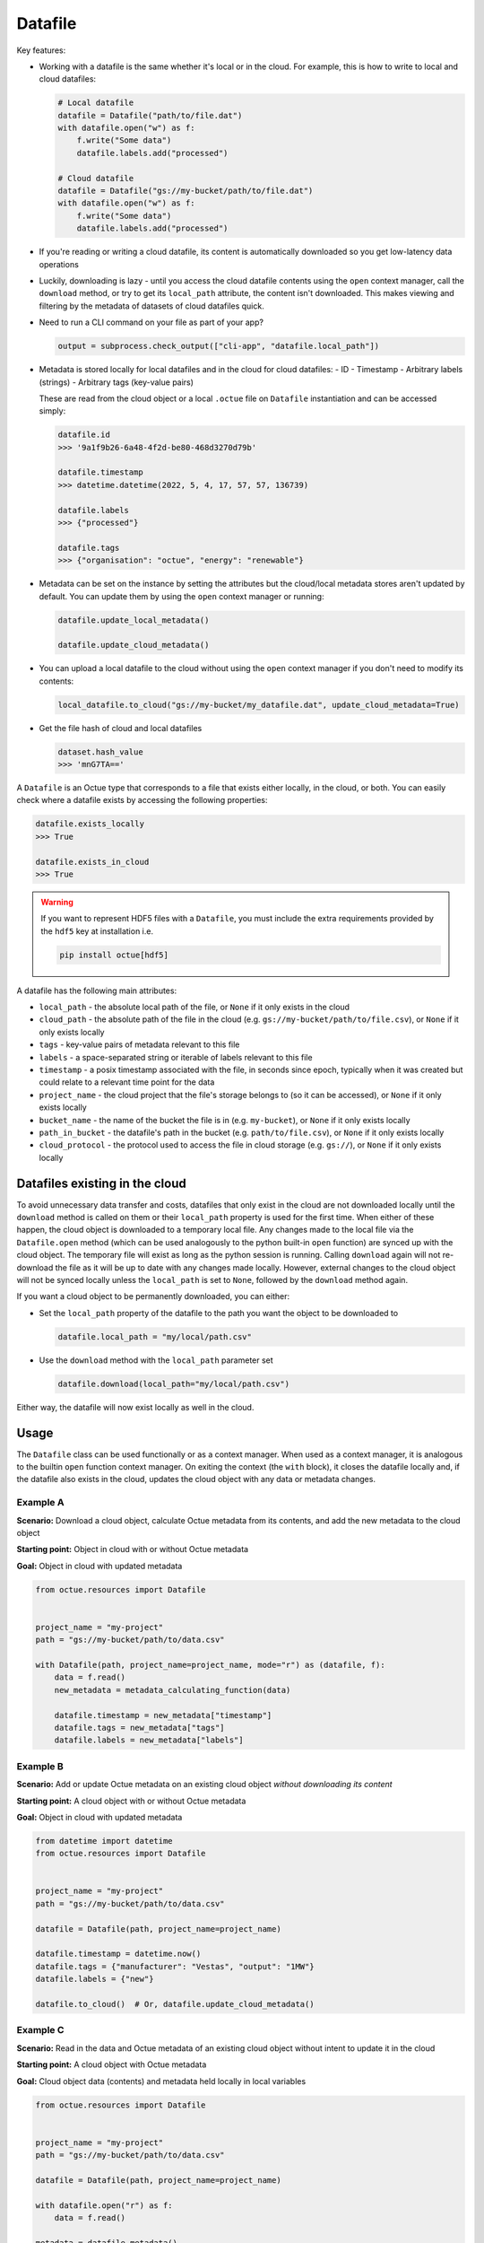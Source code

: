 .. _datafile:

========
Datafile
========

Key features:

- Working with a datafile is the same whether it's local or in the cloud. For example, this is how to write to local and
  cloud datafiles:

  .. code-block::

      # Local datafile
      datafile = Datafile("path/to/file.dat")
      with datafile.open("w") as f:
          f.write("Some data")
          datafile.labels.add("processed")

      # Cloud datafile
      datafile = Datafile("gs://my-bucket/path/to/file.dat")
      with datafile.open("w") as f:
          f.write("Some data")
          datafile.labels.add("processed")

- If you're reading or writing a cloud datafile, its content is automatically downloaded so you get low-latency data
  operations

- Luckily, downloading is lazy - until you access the cloud datafile contents using the ``open`` context manager, call
  the ``download`` method, or try to get its ``local_path`` attribute, the content isn't downloaded. This makes viewing
  and filtering by the metadata of datasets of cloud datafiles quick.

- Need to run a CLI command on your file as part of your app?

  .. code-block::

      output = subprocess.check_output(["cli-app", "datafile.local_path"])

- Metadata is stored locally for local datafiles and in the cloud for cloud datafiles:
  - ID
  - Timestamp
  - Arbitrary labels (strings)
  - Arbitrary tags (key-value pairs)

  These are read from the cloud object or a local ``.octue`` file on ``Datafile`` instantiation and can be accessed simply:

  .. code-block::

      datafile.id
      >>> '9a1f9b26-6a48-4f2d-be80-468d3270d79b'

      datafile.timestamp
      >>> datetime.datetime(2022, 5, 4, 17, 57, 57, 136739)

      datafile.labels
      >>> {"processed"}

      datafile.tags
      >>> {"organisation": "octue", "energy": "renewable"}

- Metadata can be set on the instance by setting the attributes but the cloud/local metadata stores aren't updated by
  default. You can update them by using the ``open`` context manager or running:

  .. code-block::

      datafile.update_local_metadata()

      datafile.update_cloud_metadata()

- You can upload a local datafile to the cloud without using the ``open`` context manager if you don't need to modify
  its contents:

  .. code-block::

      local_datafile.to_cloud("gs://my-bucket/my_datafile.dat", update_cloud_metadata=True)

- Get the file hash of cloud and local datafiles

  .. code-block::

      dataset.hash_value
      >>> 'mnG7TA=='


A ``Datafile`` is an Octue type that corresponds to a file that exists either locally, in the cloud, or both. You can
easily check where a datafile exists by accessing the following properties:

.. code-block:: python

    datafile.exists_locally
    >>> True

    datafile.exists_in_cloud
    >>> True

.. warning::
    If you want to represent HDF5 files with a ``Datafile``, you must include the extra requirements provided by the
    ``hdf5`` key at installation i.e.

    .. code-block:: shell

        pip install octue[hdf5]

A datafile has the following main attributes:

- ``local_path`` - the absolute local path of the file, or ``None`` if it only exists in the cloud
- ``cloud_path`` - the absolute path of the file in the cloud (e.g. ``gs://my-bucket/path/to/file.csv``), or ``None`` if it only exists locally
- ``tags`` - key-value pairs of metadata relevant to this file
- ``labels`` - a space-separated string or iterable of labels relevant to this file
- ``timestamp`` - a posix timestamp associated with the file, in seconds since epoch, typically when it was created but could relate to a relevant time point for the data
- ``project_name`` - the cloud project that the file's storage belongs to (so it can be accessed), or ``None`` if it only exists locally
- ``bucket_name`` - the name of the bucket the file is in (e.g. ``my-bucket``), or ``None`` if it only exists locally
- ``path_in_bucket`` - the datafile's path in the bucket (e.g. ``path/to/file.csv``), or ``None`` if it only exists locally
- ``cloud_protocol`` - the protocol used to access the file in cloud storage (e.g. ``gs://``), or ``None`` if it only exists locally


-------------------------------
Datafiles existing in the cloud
-------------------------------
To avoid unnecessary data transfer and costs, datafiles that only exist in the cloud are not downloaded locally until
the ``download`` method is called on them or their ``local_path`` property is used for the first time. When either of
these happen, the cloud object is downloaded to a temporary local file. Any changes made to the local file via the
``Datafile.open`` method (which can be used analogously to the python built-in ``open`` function) are synced up with
the cloud object. The temporary file will exist as long as the python session is running. Calling ``download`` again
will not re-download the file as it will be up to date with any changes made locally. However, external changes to the
cloud object will not be synced locally unless the ``local_path`` is set to ``None``, followed by the ``download``
method again.

If you want a cloud object to be permanently downloaded, you can either:

- Set the ``local_path`` property of the datafile to the path you want the object to be downloaded to

  .. code-block:: python

      datafile.local_path = "my/local/path.csv"

- Use the ``download`` method with the ``local_path`` parameter set

  .. code-block:: python

      datafile.download(local_path="my/local/path.csv")

Either way, the datafile will now exist locally as well in the cloud.


-----
Usage
-----

The ``Datafile`` class can be used functionally or as a context manager. When used as a context manager, it is analogous
to the builtin ``open`` function context manager. On exiting the context (the ``with`` block), it closes the datafile
locally and, if the datafile also exists in the cloud, updates the cloud object with any data or metadata changes.


.. image:: images/datafile_use_cases.png


Example A
---------
**Scenario:** Download a cloud object, calculate Octue metadata from its contents, and add the new metadata to the cloud object

**Starting point:** Object in cloud with or without Octue metadata

**Goal:** Object in cloud with updated metadata

.. code-block:: python

    from octue.resources import Datafile


    project_name = "my-project"
    path = "gs://my-bucket/path/to/data.csv"

    with Datafile(path, project_name=project_name, mode="r") as (datafile, f):
        data = f.read()
        new_metadata = metadata_calculating_function(data)

        datafile.timestamp = new_metadata["timestamp"]
        datafile.tags = new_metadata["tags"]
        datafile.labels = new_metadata["labels"]


Example B
---------
**Scenario:** Add or update Octue metadata on an existing cloud object *without downloading its content*

**Starting point:** A cloud object with or without Octue metadata

**Goal:** Object in cloud with updated metadata

.. code-block:: python

    from datetime import datetime
    from octue.resources import Datafile


    project_name = "my-project"
    path = "gs://my-bucket/path/to/data.csv"

    datafile = Datafile(path, project_name=project_name)

    datafile.timestamp = datetime.now()
    datafile.tags = {"manufacturer": "Vestas", "output": "1MW"}
    datafile.labels = {"new"}

    datafile.to_cloud()  # Or, datafile.update_cloud_metadata()


Example C
---------
**Scenario:** Read in the data and Octue metadata of an existing cloud object without intent to update it in the cloud

**Starting point:** A cloud object with Octue metadata

**Goal:** Cloud object data (contents) and metadata held locally in local variables

.. code-block:: python

    from octue.resources import Datafile


    project_name = "my-project"
    path = "gs://my-bucket/path/to/data.csv"

    datafile = Datafile(path, project_name=project_name)

    with datafile.open("r") as f:
        data = f.read()

    metadata = datafile.metadata()


Example D
---------
**Scenario:** Create a new cloud object from local data, adding Octue metadata

**Starting point:** A file-like locally (or content data in local variable) with Octue metadata stored in local variables

**Goal:** A new object in the cloud with data and Octue metadata

For creating new data in a new local file:

.. code-block:: python

    from octue.resources import Datafile


    tags = {"cleaned": True, "type": "linear"}
    labels = {"Vestas"}

    with Datafile(path="path/to/local/file.dat", tags=tags, labels=labels, mode="w") as (datafile, f):
        f.write("This is some cleaned data.")

    datafile.to_cloud(project_name="my-project", cloud_path="gs://my-bucket/path/to/data.dat")


For existing data in an existing local file:

.. code-block:: python

    from octue.resources import Datafile


    tags = {"cleaned": True, "type": "linear"}
    labels = {"Vestas"}

    datafile = Datafile(path="path/to/local/file.dat", tags=tags, labels=labels)
    datafile.to_cloud(project_name="my-project", cloud_path="gs://my-bucket/path/to/data.dat")
